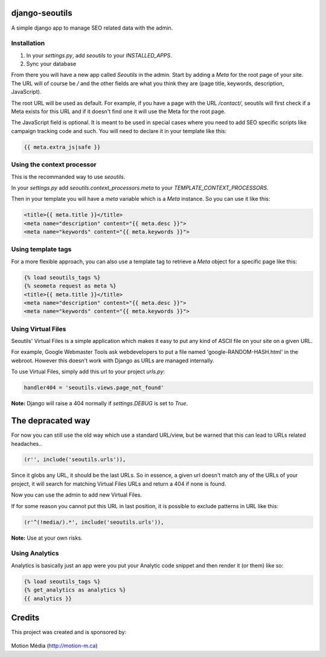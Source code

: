 django-seoutils
===============

A simple django app to manage SEO related data with the admin.


Installation
------------

1. In your `settings.py`, add `seoutils` to your `INSTALLED_APPS`.
2. Sync your database

From there you will have a new app called `Seoutils` in the admin. Start by adding a `Meta` 
for the root page of your site. The URL will of course be `/` and the other fields are what
you think they are (page title, keywords, description, JavaScript).

The root URL will be used as default. For example, if you have a page with the URL `/contact/`,
seoutils will first check if a Meta exists for this URL and if it doesn't find one it will use
the Meta for the root page.

The JavaScript field is optional. It is meant to be used in special cases where you need to
add SEO specific scripts like campaign tracking code and such. You will need to declare it
in your template like this:

.. code-block:: django

    {{ meta.extra_js|safe }}


Using the context processor
---------------------------

This is the recommanded way to use `seoutils`.

In your `settings.py` add `seoutils.context_processors.meta` to your `TEMPLATE_CONTEXT_PROCESSORS`.

Then in your template you will have a `meta` variable which is a `Meta` instance. So you can use it
like this:

.. code-block:: django

    <title>{{ meta.title }}</title>
    <meta name="description" content="{{ meta.desc }}">
    <meta name="keywords" content="{{ meta.keywords }}">

Using template tags
-------------------

For a more flexible approach, you can also use a template tag to retrieve a `Meta` object for a 
specific page like this:

.. code-block:: django
    
    {% load seoutils_tags %}
    {% seometa request as meta %}
    <title>{{ meta.title }}</title>
    <meta name="description" content="{{ meta.desc }}">
    <meta name="keywords" content="{{ meta.keywords }}">

Using Virtual Files
-------------------

Seoutils' Virtual Files is a simple application which makes it easy to put any kind of ASCII file
on your site on a given URL. 

For example, Google Webmaster Tools ask webdevelopers to put a file named 'google-RANDOM-HASH.html'
in the webroot. However this doesn't work with Django as URLs are managed internally.

To use Virtual Files, simply add this url to your project `urls.py`:


.. code-block:: python

    handler404 = 'seoutils.views.page_not_found'

**Note:** Django will raise a 404 normally if `settings.DEBUG` is set to `True`.


The depracated way
==================

For now you can still use the old way which use a standard URL/view, but be warned that
this can lead to URLs related headaches..

.. code-block:: python

    (r'', include('seoutils.urls')),

Since it globs any URL, it should be the last URLs. So in essence, a given url doesn't match any of the 
URLs of your project, it will search for matching Virtual Files URLs and return a 404 if none is found.

Now you can use the admin to add new Virtual Files.

If for some reason you cannot put this URL in last position, it is possible to exclude patterns in URL like this:

.. code-block:: python

    (r'^(!media/).*', include('seoutils.urls')),

**Note:** Use at your own risks.


Using Analytics
---------------

Analytics is basically just an app were you put your Analytic code snippet and then render it (or them)
like so:

.. code-block:: django

    {% load seoutils_tags %}
    {% get_analytics as analytics %}
    {{ analytics }}


Credits
=======

This project was created and is sponsored by:

.. figure:: http://motion-m.ca/media/img/logo.png
    :figwidth: image

Motion Média (http://motion-m.ca)
